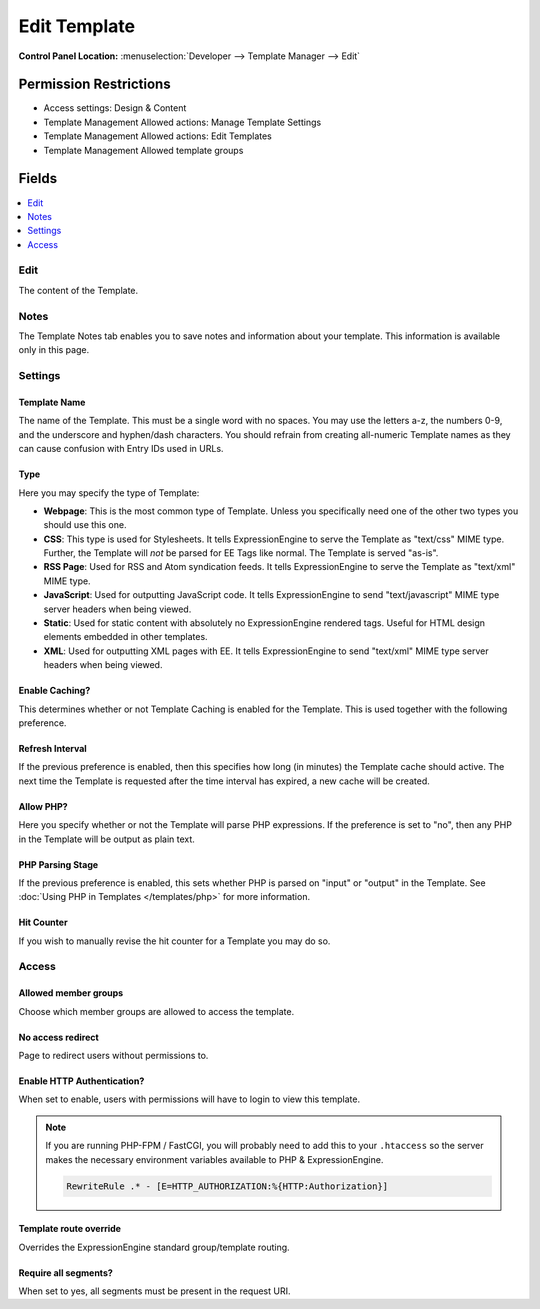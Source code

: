 Edit Template
=============

.. rst-class:: cp-path

**Control Panel Location:** :menuselection:`Developer --> Template Manager --> Edit`

.. Overview


.. Screenshot (optional)

.. Permissions

Permission Restrictions
-----------------------

* Access settings: Design & Content
* Template Management Allowed actions: Manage Template Settings
* Template Management Allowed actions: Edit Templates
* Template Management Allowed template groups

Fields
------

.. contents::
  :local:
  :depth: 1

.. Each Field

Edit
~~~~

The content of the Template.

Notes
~~~~~

The Template Notes tab enables you to save notes and information about your
template. This information is available only in this page.

Settings
~~~~~~~~

Template Name
^^^^^^^^^^^^^

The name of the Template. This must be a single word with no spaces. You may
use the letters a-z, the numbers 0-9, and the underscore and hyphen/dash
characters. You should refrain from creating all-numeric Template names as they
can cause confusion with Entry IDs used in URLs.

.. _template-type:

Type
^^^^

Here you may specify the type of Template:

-  **Webpage**: This is the most common type of Template. Unless you
   specifically need one of the other two types you should use this one.
-  **CSS**: This type is used for Stylesheets. It tells
   ExpressionEngine to serve the Template as "text/css" MIME type.
   Further, the Template will *not* be parsed for EE Tags like normal.
   The Template is served "as-is".
-  **RSS Page**: Used for RSS and Atom syndication feeds. It tells
   ExpressionEngine to serve the Template as "text/xml" MIME type.
-  **JavaScript**: Used for outputting JavaScript code. It tells
   ExpressionEngine to send "text/javascript" MIME type server headers
   when being viewed.
-  **Static**: Used for static content with absolutely no
   ExpressionEngine rendered tags. Useful for HTML design elements
   embedded in other templates.
-  **XML**: Used for outputting XML pages with EE. It tells
   ExpressionEngine to send "text/xml" MIME type server headers when
   being viewed.

Enable Caching?
^^^^^^^^^^^^^^^

This determines whether or not Template Caching is enabled for the Template. This is used together with the following preference.

Refresh Interval
^^^^^^^^^^^^^^^^

If the previous preference is enabled, then this specifies how long (in minutes) the Template cache should active. The next time the Template is requested after the time interval has expired, a new cache will be created.

Allow PHP?
^^^^^^^^^^

Here you specify whether or not the Template will parse PHP expressions. If the preference is set to "no", then any PHP in the Template will be output as plain text.

PHP Parsing Stage
^^^^^^^^^^^^^^^^^

If the previous preference is enabled, this sets whether PHP is parsed on "input" or "output" in the Template. See :doc:`Using PHP in Templates </templates/php>` for more information.

Hit Counter
^^^^^^^^^^^

If you wish to manually revise the hit counter for a Template you may do so.

Access
~~~~~~

Allowed member groups
^^^^^^^^^^^^^^^^^^^^^

Choose which member groups are allowed to access the template.

No access redirect
^^^^^^^^^^^^^^^^^^

Page to redirect users without permissions to.

Enable HTTP Authentication?
^^^^^^^^^^^^^^^^^^^^^^^^^^^

When set to enable, users with permissions will have to login to view this template.

.. note::

  If you are running PHP-FPM / FastCGI, you will probably need to add this to your ``.htaccess`` so the server makes the necessary environment variables available to PHP & ExpressionEngine.

  .. code-block:: apache

    RewriteRule .* - [E=HTTP_AUTHORIZATION:%{HTTP:Authorization}]

Template route override
^^^^^^^^^^^^^^^^^^^^^^^

Overrides the ExpressionEngine standard group/template routing.

Require all segments?
^^^^^^^^^^^^^^^^^^^^^

When set to yes, all segments must be present in the request URI.

